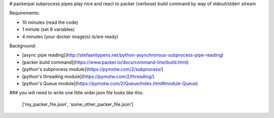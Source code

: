 # packerpal
subprocess pipes play nice and react to packer (verbose) build command by way of stdout/stderr stream

Requirements:

* 10 minutes (read the code)
* 1 minute (set 8 variables)
* 4 minutes (your docker image(s) is/are ready)

Background:

* [async pipe reading](http://stefaanlippens.net/python-asynchronous-subprocess-pipe-reading)
* [packer build command](https://www.packer.io/docs/command-line/build.html)
* [python's subprocess module](https://pymotw.com/2/subprocess/)
* [python's threading module](https://pymotw.com/2/threading/)
* [python's Queue module](https://pymotw.com/2/Queue/index.html#module-Queue)

### you will need to write one little order.json file looks like this:

	['my_packer_file.json', 'some_other_packer_file.json']